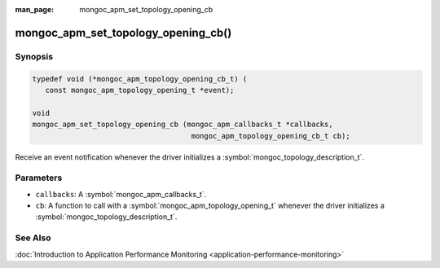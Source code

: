 :man_page: mongoc_apm_set_topology_opening_cb

mongoc_apm_set_topology_opening_cb()
====================================

Synopsis
--------

.. code-block:: c

  typedef void (*mongoc_apm_topology_opening_cb_t) (
     const mongoc_apm_topology_opening_t *event);

  void
  mongoc_apm_set_topology_opening_cb (mongoc_apm_callbacks_t *callbacks,
                                       mongoc_apm_topology_opening_cb_t cb);

Receive an event notification whenever the driver initializes a :symbol:`mongoc_topology_description_t`.

Parameters
----------

* ``callbacks``: A :symbol:`mongoc_apm_callbacks_t`.
* ``cb``: A function to call with a :symbol:`mongoc_apm_topology_opening_t` whenever the driver initializes a :symbol:`mongoc_topology_description_t`.

See Also
--------

:doc:`Introduction to Application Performance Monitoring <application-performance-monitoring>`

